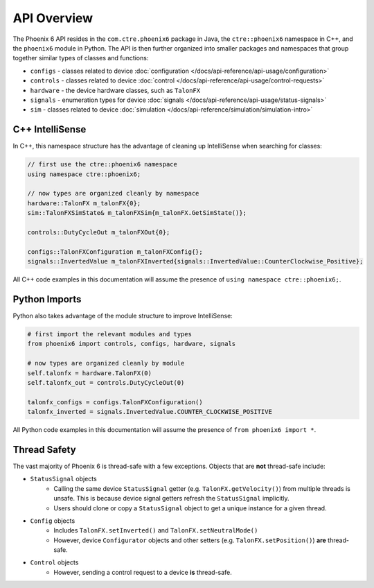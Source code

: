 API Overview
============

The Phoenix 6 API resides in the ``com.ctre.phoenix6`` package in Java, the ``ctre::phoenix6`` namespace in C++, and the ``phoenix6`` module in Python. The API is then further organized into smaller packages and namespaces that group together similar types of classes and functions:

- ``configs`` - classes related to device :doc:`configuration </docs/api-reference/api-usage/configuration>`
- ``controls`` - classes related to device :doc:`control </docs/api-reference/api-usage/control-requests>`
- ``hardware`` - the device hardware classes, such as ``TalonFX``
- ``signals`` - enumeration types for device :doc:`signals </docs/api-reference/api-usage/status-signals>`
- ``sim`` - classes related to device :doc:`simulation </docs/api-reference/simulation/simulation-intro>`

C++ IntelliSense
^^^^^^^^^^^^^^^^

In C++, this namespace structure has the advantage of cleaning up IntelliSense when searching for classes:

.. code-block:: cpp

   // first use the ctre::phoenix6 namespace
   using namespace ctre::phoenix6;

   // now types are organized cleanly by namespace
   hardware::TalonFX m_talonFX{0};
   sim::TalonFXSimState& m_talonFXSim{m_talonFX.GetSimState()};

   controls::DutyCycleOut m_talonFXOut{0};

   configs::TalonFXConfiguration m_talonFXConfig{};
   signals::InvertedValue m_talonFXInverted{signals::InvertedValue::CounterClockwise_Positive};

All C++ code examples in this documentation will assume the presence of ``using namespace ctre::phoenix6;``.

Python Imports
^^^^^^^^^^^^^^

Python also takes advantage of the module structure to improve IntelliSense:

.. code-block:: python

   # first import the relevant modules and types
   from phoenix6 import controls, configs, hardware, signals

   # now types are organized cleanly by module
   self.talonfx = hardware.TalonFX(0)
   self.talonfx_out = controls.DutyCycleOut(0)

   talonfx_configs = configs.TalonFXConfiguration()
   talonfx_inverted = signals.InvertedValue.COUNTER_CLOCKWISE_POSITIVE

All Python code examples in this documentation will assume the presence of ``from phoenix6 import *``.

Thread Safety
^^^^^^^^^^^^^

The vast majority of Phoenix 6 is thread-safe with a few exceptions. Objects that are **not** thread-safe include:

- ``StatusSignal`` objects
   * Calling the same device ``StatusSignal`` getter (e.g. ``TalonFX.getVelocity()``) from multiple threads is unsafe. This is because device signal getters refresh the ``StatusSignal`` implicitly.
   * Users should clone or copy a ``StatusSignal`` object to get a unique instance for a given thread.

- ``Config`` objects
   * Includes ``TalonFX.setInverted()`` and ``TalonFX.setNeutralMode()``
   * However, device ``Configurator`` objects and other setters (e.g. ``TalonFX.setPosition()``) **are** thread-safe.

- ``Control`` objects
   * However, sending a control request to a device **is** thread-safe.
